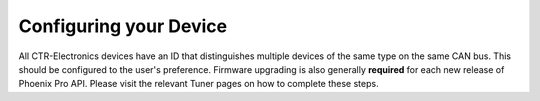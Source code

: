 Configuring your Device
=======================

All CTR-Electronics devices have an ID that distinguishes multiple devices of the same type on the same CAN bus. This should be configured to the user's preference. Firmware upgrading is also generally **required** for each new release of Phoenix Pro API. Please visit the relevant Tuner pages on how to complete these steps.

.. grid:: 2

   .. grid-item-card:: Firmware Updating

      :ref:`Click here to visit the section on updating your device firmware <docs/tuner/device-details-page:field-upgrade firmware version>`

   .. grid-item-card:: Configuring IDs

      :ref:`Click here to visit the section on configuring your device ID <docs/tuner/device-details-page:configuring name & ids>`

